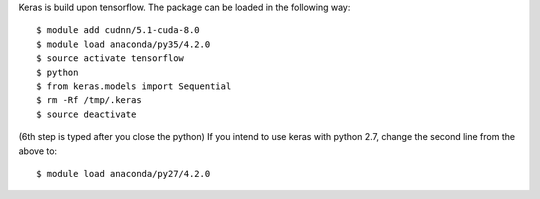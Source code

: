 
Keras is build upon tensorflow. The package can be loaded in the following way:
::

  $ module add cudnn/5.1-cuda-8.0
  $ module load anaconda/py35/4.2.0
  $ source activate tensorflow
  $ python
  $ from keras.models import Sequential
  $ rm -Rf /tmp/.keras
  $ source deactivate
  
(6th step is typed after you close the python)
If you intend to use keras with python 2.7, change the second line from the above to:
::

  $ module load anaconda/py27/4.2.0

